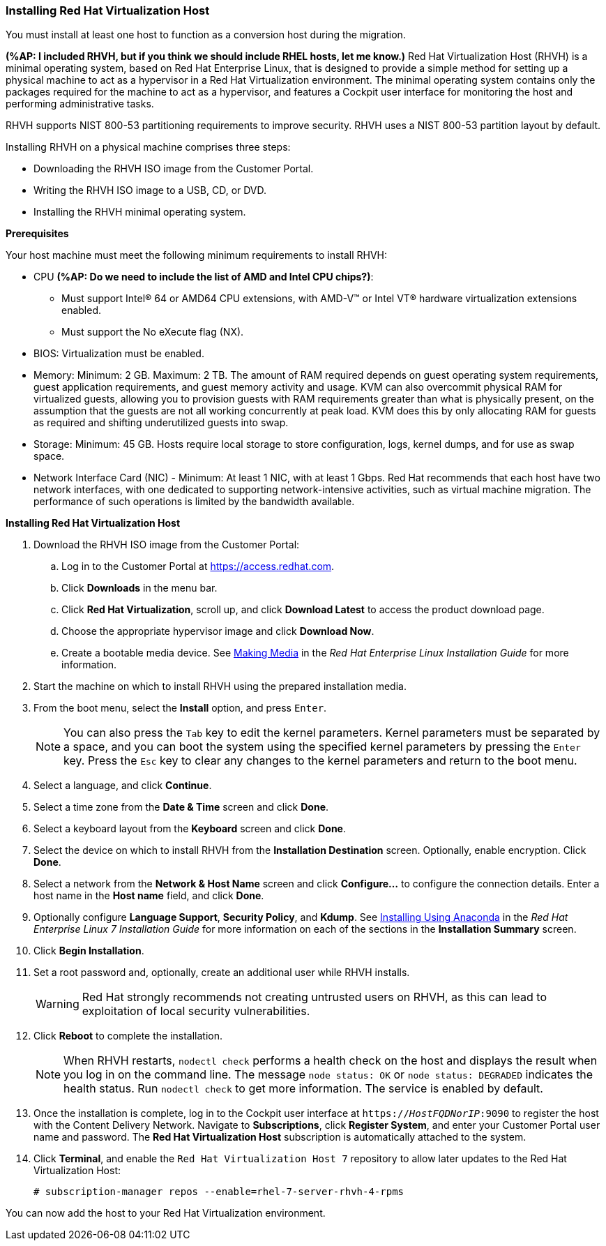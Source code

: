 [[Installing_RHVH]]
=== Installing Red Hat Virtualization Host

You must install at least one host to function as a conversion host during the migration.

*(%AP: I included RHVH, but if you think we should include RHEL hosts, let me know.)*
Red Hat Virtualization Host (RHVH) is a minimal operating system, based on Red Hat Enterprise Linux, that is designed to provide a simple method for setting up a physical machine to act as a hypervisor in a Red Hat Virtualization environment. The minimal operating system contains only the packages required for the machine to act as a hypervisor, and features a Cockpit user interface for monitoring the host and performing administrative tasks.

RHVH supports NIST 800-53 partitioning requirements to improve security. RHVH uses a NIST 800-53 partition layout by default.

Installing RHVH on a physical machine comprises three steps:

* Downloading the RHVH ISO image from the Customer Portal.
* Writing the RHVH ISO image to a USB, CD, or DVD.
* Installing the RHVH minimal operating system.

*Prerequisites*

Your host machine must meet the following minimum requirements to install RHVH:

* CPU *(%AP: Do we need to include the list of AMD and Intel CPU chips?)*:
** Must support Intel® 64 or AMD64 CPU extensions, with AMD-V™ or Intel VT® hardware virtualization extensions enabled.
** Must support the No eXecute flag (NX).
* BIOS: Virtualization must be enabled.
* Memory: Minimum: 2 GB. Maximum: 2 TB. The amount of RAM required depends on guest operating system requirements, guest application requirements, and guest memory activity and usage. KVM can also overcommit physical RAM for virtualized guests, allowing you to provision guests with RAM requirements greater than what is physically present, on the assumption that the guests are not all working concurrently at peak load. KVM does this by only allocating RAM for guests as required and shifting underutilized guests into swap.
* Storage: Minimum: 45 GB. Hosts require local storage to store configuration, logs, kernel dumps, and for use as swap space.
* Network Interface Card (NIC) - Minimum: At least 1 NIC, with at least 1 Gbps. Red Hat recommends that each host have two network interfaces, with one dedicated to supporting network-intensive activities, such as virtual machine migration. The performance of such operations is limited by the bandwidth available.

*Installing Red Hat Virtualization Host*

. Download the RHVH ISO image from the Customer Portal:
.. Log in to the Customer Portal at link:https://access.redhat.com[].
.. Click *Downloads* in the menu bar.
.. Click *Red Hat Virtualization*, scroll up, and click *Download Latest* to access the product download page.
.. Choose the appropriate hypervisor image and click *Download Now*.
.. Create a bootable media device. See https://access.redhat.com/documentation/en-US/Red_Hat_Enterprise_Linux/7/html/Installation_Guide/chap-making-media.html[Making Media] in the _Red Hat Enterprise Linux Installation Guide_ for more information.
. Start the machine on which to install RHVH using the prepared installation media.
. From the boot menu, select the *Install* option, and press `Enter`.
+
[NOTE]
====
You can also press the `Tab` key to edit the kernel parameters. Kernel parameters must be separated by a space, and you can boot the system using the specified kernel parameters by pressing the `Enter` key. Press the `Esc` key to clear any changes to the kernel parameters and return to the boot menu.
====
+
. Select a language, and click *Continue*.
. Select a time zone from the *Date &amp; Time* screen and click *Done*.
. Select a keyboard layout from the *Keyboard* screen and click *Done*.
. Select the device on which to install RHVH from the *Installation Destination* screen. Optionally, enable encryption. Click *Done*.
+
. Select a network from the *Network &amp; Host Name* screen and click *Configure...* to configure the connection details. Enter a host name in the *Host name* field, and click *Done*.
. Optionally configure *Language Support*, *Security Policy*, and *Kdump*. See link:https://access.redhat.com/documentation/en-US/Red_Hat_Enterprise_Linux/7/html/Installation_Guide/chap-installing-using-anaconda-x86.html[Installing Using Anaconda] in the _Red Hat Enterprise Linux 7 Installation Guide_ for more information on each of the sections in the *Installation Summary* screen.
. Click *Begin Installation*.
. Set a root password and, optionally, create an additional user while RHVH installs.
+
[WARNING]
====
Red Hat strongly recommends not creating untrusted users on RHVH, as this can lead to exploitation of local security vulnerabilities.
====
+
. Click *Reboot* to complete the installation.
+
[NOTE]
====
When RHVH restarts, `nodectl check` performs a health check on the host and displays the result when you log in on the command line. The message `node status: OK` or `node status: DEGRADED` indicates the health status. Run `nodectl check` to get more information. The service is enabled by default.
====
+
. Once the installation is complete, log in to the Cockpit user interface at `https://_HostFQDNorIP_:9090` to register the host with the Content Delivery Network. Navigate to *Subscriptions*, click *Register System*, and enter your Customer Portal user name and password. The *Red Hat Virtualization Host* subscription is automatically attached to the system.
. Click *Terminal*, and enable the `Red Hat Virtualization Host 7` repository to allow later updates to the Red Hat Virtualization Host:
[options="nowrap" subs="+quotes,verbatim"]
+
----
# subscription-manager repos --enable=rhel-7-server-rhvh-4-rpms
----

You can now add the host to your Red Hat Virtualization environment. 
////
See xref:Adding_a_Hypervisor[].
////

